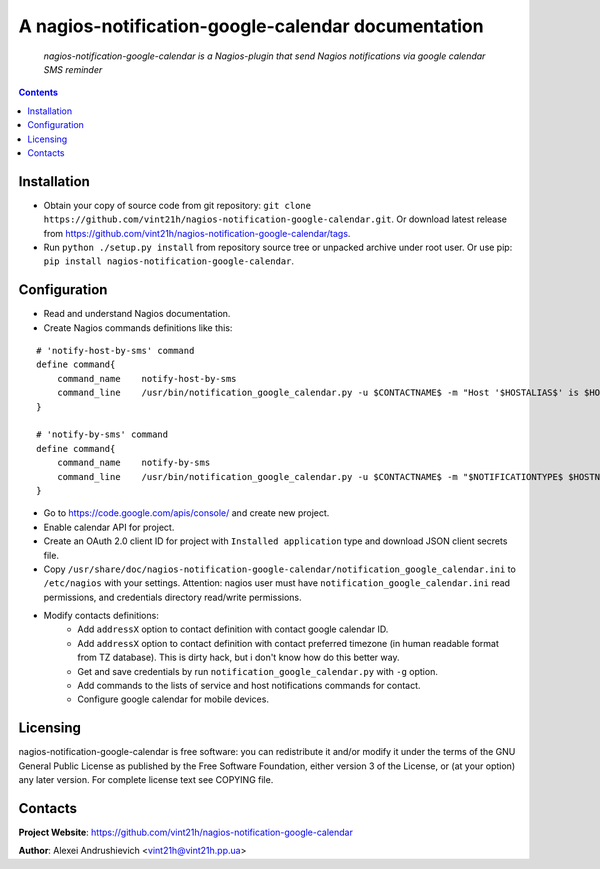 .. nagios-notification-google-calendar
.. README.rst

A nagios-notification-google-calendar documentation
===================================================

    *nagios-notification-google-calendar is a Nagios-plugin that send Nagios notifications via google calendar SMS reminder*

.. contents::

Installation
------------
* Obtain your copy of source code from git repository: ``git clone https://github.com/vint21h/nagios-notification-google-calendar.git``. Or download latest release from https://github.com/vint21h/nagios-notification-google-calendar/tags.
* Run ``python ./setup.py install`` from repository source tree or unpacked archive under root user. Or use pip: ``pip install nagios-notification-google-calendar``.

Configuration
-------------
* Read and understand Nagios documentation.
* Create Nagios commands definitions like this:

::

    # 'notify-host-by-sms' command
    define command{
        command_name    notify-host-by-sms
        command_line    /usr/bin/notification_google_calendar.py -u $CONTACTNAME$ -m "Host '$HOSTALIAS$' is $HOSTSTATE$ - Info: $HOSTOUTPUT$" -C $CONTACTADDRESS1$ -t $CONTACTADDRESS2$
    }

    # 'notify-by-sms' command
    define command{
        command_name    notify-by-sms
        command_line    /usr/bin/notification_google_calendar.py -u $CONTACTNAME$ -m "$NOTIFICATIONTYPE$ $HOSTNAME$ $SERVICEDESC$ $SERVICESTATE$ $SERVICEOUTPUT$ $LONGDATETIME$" -C $CONTACTADDRESS1$ -t $CONTACTADDRESS2$
    }

* Go to https://code.google.com/apis/console/ and create new project.
* Enable calendar API for project.
* Create an OAuth 2.0 client ID for project with ``Installed application`` type and download JSON client secrets file.
* Copy ``/usr/share/doc/nagios-notification-google-calendar/notification_google_calendar.ini`` to ``/etc/nagios`` with your settings. Attention: nagios user must have ``notification_google_calendar.ini`` read permissions, and credentials directory read/write permissions.
* Modify contacts definitions:
    * Add ``addressX`` option to contact definition with contact google calendar ID.
    * Add ``addressX`` option to contact definition with contact preferred timezone (in human readable format from TZ database). This is dirty hack, but i don't know how do this better way.
    * Get and save credentials by run ``notification_google_calendar.py`` with ``-g`` option.
    * Add commands to the lists of service and host notifications commands for contact.
    * Configure google calendar for mobile devices.

Licensing
---------
nagios-notification-google-calendar is free software: you can redistribute it and/or modify it under the terms of the GNU General Public License as published by the Free Software Foundation, either version 3 of the License, or (at your option) any later version.
For complete license text see COPYING file.


Contacts
--------
**Project Website**: https://github.com/vint21h/nagios-notification-google-calendar

**Author**: Alexei Andrushievich <vint21h@vint21h.pp.ua>
